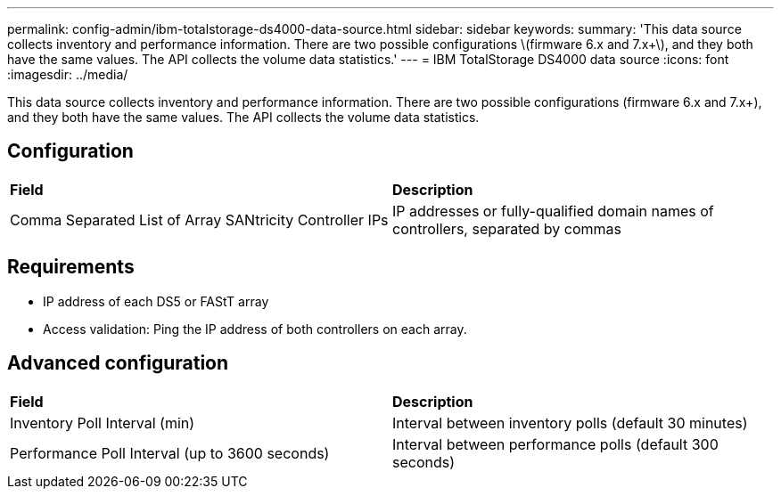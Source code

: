 ---
permalink: config-admin/ibm-totalstorage-ds4000-data-source.html
sidebar: sidebar
keywords: 
summary: 'This data source collects inventory and performance information. There are two possible configurations \(firmware 6.x and 7.x+\), and they both have the same values. The API collects the volume data statistics.'
---
= IBM TotalStorage DS4000 data source
:icons: font
:imagesdir: ../media/

[.lead]
This data source collects inventory and performance information. There are two possible configurations (firmware 6.x and 7.x+), and they both have the same values. The API collects the volume data statistics.

== Configuration

|===
| *Field*| *Description*
a|
Comma Separated List of Array SANtricity Controller IPs
a|
IP addresses or fully-qualified domain names of controllers, separated by commas
|===

== Requirements

* IP address of each DS5 or FAStT array
* Access validation: Ping the IP address of both controllers on each array.

== Advanced configuration

|===
| *Field*| *Description*
a|
Inventory Poll Interval (min)
a|
Interval between inventory polls (default 30 minutes)
a|
Performance Poll Interval (up to 3600 seconds)
a|
Interval between performance polls (default 300 seconds)
|===
